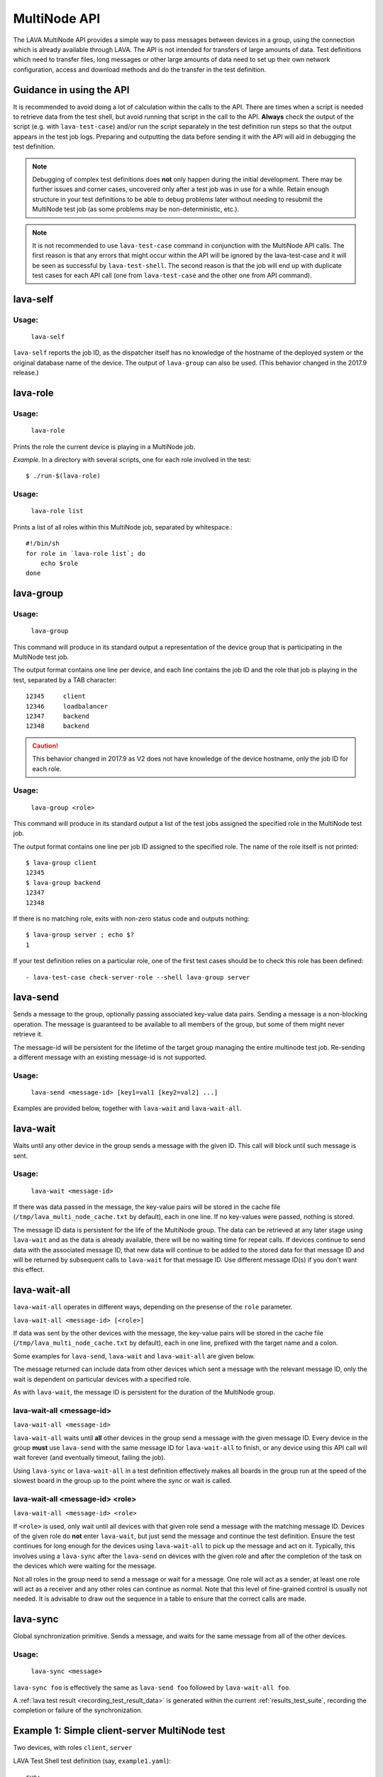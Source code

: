 .. index:: MultiNode API

.. _multinode_api:

MultiNode API
=============

The LAVA MultiNode API provides a simple way to pass messages between devices in
a group, using the connection which is already available through LAVA. The API is
not intended for transfers of large amounts of data. Test definitions which need to
transfer files, long messages or other large amounts of data need to set up
their own network configuration, access and download methods and do the
transfer in the test definition.

Guidance in using the API
-------------------------

It is recommended to avoid doing a lot of calculation within the calls to the
API. There are times when a script is needed to retrieve data from the test
shell, but avoid running that script in the call to the API.
**Always** check the output of the script (e.g. with ``lava-test-case``) and/or
run the script separately in the test definition run steps so that the output
appears in the test job logs. Preparing and outputting the data before sending
it with the API will aid in debugging the test definition.

.. note:: Debugging of complex test definitions does **not** only happen during
   the initial development. There may be further issues and corner cases,
   uncovered only after a test job was in use for a while. Retain enough
   structure in your test definitions to be able to debug problems later
   without needing to resubmit the MultiNode test job (as some problems may
   be non-deterministic, etc.).

.. note:: It is not recommended to use ``lava-test-case`` command in
          conjunction with the MultiNode API calls. The first reason is that
          any errors that might occur within the API will be ignored by the
          lava-test-case and it will be seen as successful by
          ``lava-test-shell``. The second reason is that the job will end up with
          duplicate test cases for each API call (one from ``lava-test-case``
          and the other one from API command).

.. seealso:: :ref:`Limitations of hacking sessions <hacking_session_limitations>`

.. index:: lava-self

.. _lava_self:

lava-self
---------

Usage:
^^^^^^
 ``lava-self``

``lava-self`` reports the job ID, as the dispatcher itself has no
knowledge of the hostname of the deployed system or the original database
name of the device. The output of ``lava-group`` can also be used. (This
behavior changed in the 2017.9 release.)

.. index:: lava-role

.. _lava_role:

lava-role
---------

Usage:
^^^^^^
 ``lava-role``

Prints the role the current device is playing in a MultiNode job.

*Example.* In a directory with several scripts, one for each role involved in
the test::

    $ ./run-$(lava-role)

Usage:
^^^^^^
 ``lava-role list``

Prints a list of all roles within this MultiNode job, separated by
whitespace.::

    #!/bin/sh
    for role in `lava-role list`; do
        echo $role
    done

.. comment FIXME: seealso :ref:`use_case_four`

.. index:: lava-group

.. _lava_group:

lava-group
----------

Usage:
^^^^^^
 ``lava-group``

This command will produce in its standard output a representation of the device
group that is participating in the MultiNode test job.

The output format contains one line per device, and each line contains the
job ID and the role that job is playing in the test, separated by a TAB
character::

    12345     client
    12346     loadbalancer
    12347     backend
    12348     backend

.. caution:: This behavior changed in 2017.9 as V2 does not have knowledge
   of the device hostname, only the job ID for each role.

Usage:
^^^^^^
 ``lava-group <role>``

This command will produce in its standard output a list of the test jobs
assigned the specified role in the MultiNode test job.

The output format contains one line per job ID assigned to the specified role.
The name of the role itself is not printed::

    $ lava-group client
    12345
    $ lava-group backend
    12347
    12348

If there is no matching role, exits with non-zero status code and outputs
nothing::

    $ lava-group server ; echo $?
    1

If your test definition relies on a particular role, one of the first test
cases should be to check this role has been defined::

  - lava-test-case check-server-role --shell lava-group server

.. comment FIXME: seealso:: :ref:`use_case_four`

.. index:: lava-send

.. _lava_send:

lava-send
---------

Sends a message to the group, optionally passing associated key-value data
pairs. Sending a message is a non-blocking operation. The message is guaranteed
to be available to all members of the group, but some of them might never
retrieve it.

The message-id will be persistent for the lifetime of the target group managing
the entire multinode test job. Re-sending a different message with an existing
message-id is not supported.

Usage:
^^^^^^
 ``lava-send <message-id> [key1=val1 [key2=val2] ...]``

Examples are provided below, together with ``lava-wait`` and
``lava-wait-all``.

.. index:: lava-wait

.. _lava_wait:

lava-wait
---------

Waits until any other device in the group sends a message with the given ID.
This call will block until such message is sent.

Usage:
^^^^^^
 ``lava-wait <message-id>``

If there was data passed in the message, the key-value pairs will be stored in
the cache file (``/tmp/lava_multi_node_cache.txt`` by default), each in one line.
If no key-values were passed, nothing is stored.

The message ID data is persistent for the life of the MultiNode group. The data
can be retrieved at any later stage using ``lava-wait`` and as the data is
already available, there will be no waiting time for repeat calls. If devices
continue to send data with the associated message ID, that new data will continue
to be added to the stored data for that message ID and will be returned by subsequent
calls to ``lava-wait`` for that message ID. Use different message ID(s) if you
don't want this effect.

.. seealso:: :ref:`flow_tables`

.. index:: lava-wait-all

.. _lava_wait_all:

lava-wait-all
-------------

``lava-wait-all`` operates in different ways, depending on the presense of the
``role`` parameter.

``lava-wait-all <message-id> [<role>]``

If data was sent by the other devices with the message, the key-value pairs
will be stored in the cache file (``/tmp/lava_multi_node_cache.txt`` by default),
each in one line, prefixed with the target name and a colon.

Some examples for ``lava-send``, ``lava-wait`` and ``lava-wait-all`` are given
below.

The message returned can include data from other devices which sent a message
with the relevant message ID, only the wait is dependent on particular devices
with a specified role.

As with ``lava-wait``, the message ID is persistent for the duration of the
MultiNode group.

lava-wait-all <message-id>
^^^^^^^^^^^^^^^^^^^^^^^^^^

``lava-wait-all <message-id>``

``lava-wait-all`` waits until **all** other devices in the group send a message
with the given message ID. Every device in the group **must** use ``lava-send``
with the same message ID for ``lava-wait-all`` to finish, or any device using
this API call will wait forever (and eventually timeout, failing the
job).

Using ``lava-sync`` or ``lava-wait-all`` in a test definition effectively makes
all boards in the group run at the speed of the slowest board in the group up
to the point where the sync or wait is called.

.. seealso:: :ref:`flow_tables`

lava-wait-all <message-id> <role>
^^^^^^^^^^^^^^^^^^^^^^^^^^^^^^^^^

``lava-wait-all <message-id> <role>``

If ``<role>`` is used, only wait until all devices with that given role send a
message with the matching message ID. Devices of the given role do **not**
enter ``lava-wait``, but just send the message and continue the test
definition. Ensure the test continues for long enough for the devices using
``lava-wait-all`` to pick up the message and act on it. Typically, this
involves using a ``lava-sync`` after the ``lava-send`` on devices with the
given role and after the completion of the task on the devices which were
waiting for the message.

Not all roles in the group need to send a message or wait for a message. One
role will act as a sender, at least one role will act as a receiver and any
other roles can continue as normal. Note that this level of fine-grained control
is usually not needed. It is advisable to draw out the sequence in a table to
ensure that the correct calls are made.

.. seealso:: :ref:`flow_tables`

.. index:: lava-sync

.. _lava_sync:

lava-sync
---------

Global synchronization primitive. Sends a message, and waits for the same
message from all of the other devices.

Usage:
^^^^^^
 ``lava-sync <message>``

``lava-sync foo`` is effectively the same as ``lava-send foo`` followed by
``lava-wait-all foo``.

A :ref:`lava test result <recording_test_result_data>` is generated within the
current :ref:`results_test_suite`, recording the completion or failure of the
synchronization.

.. seealso:: :ref:`flow_tables`

Example 1: Simple client-server MultiNode test
----------------------------------------------

Two devices, with roles ``client``, ``server``

LAVA Test Shell test definition (say, ``example1.yaml``)::

    run:
        steps:
            - ./run-`lava-role`.sh

The test image or the test definition would then provide two scripts, with only
one being run on each device, according to the role specified.

``run-server.sh``::

    #!/bin/sh

    SPACE=`df -h | grep "/$" | awk '{print $4}'`
    echo $SPACE
    lava-send server-ready free-space=$SPACE

Notes:

* To make use of the server-ready message, some kind of client needs
  to do a ``lava-wait server-ready``

``run-client.sh``::

    #!/bin/sh

    lava-wait server-ready
    free-space=$(cat /tmp/lava_multi_node_cache.txt | cut -d = -f 2)
    echo "The free disk space on server is ${free-space}"

Notes:

* The client waits for the server-ready message then get the data
  which was sent by server from /tmp/lava_multi_node_cache.txt

Example 2: iperf client-server test
-----------------------------------

Two devices, with roles ``client``, ``server``

LAVA Test Shell test definition (say, ``example1.yaml``)::

    run:
        steps:
            - ./run-`lava-role`.sh

The test image or the test definition would then provide two scripts, with only
one being run on each device, according to the role specified.

``run-server.sh``::

    #!/bin/sh

    iperf -s &
    echo $! > /tmp/iperf-server.pid
    IP=`ip route get 8.8.8.8 | head -n 1 | awk '{print $NF}'`
    echo $IP
    lava-send server-ready server-ip=$IP
    lava-wait client-done
    kill -9 `cat /tmp/iperf-server.pid`

Notes:

* iperf server process needs to be run in the background to wait for
  the connection from the client and the process id will be stored
  somewhere for later use.
* To make use of the server-ready message, some kind of client needs
  to do a ``lava-wait server-ready``
* There needs to be a support on a client to do the ``lava-send
  client-done`` or the server role will fail with a timeout.
* If there was more than one client, the server could call
  ``lava-wait-all client-done`` instead.
* iperf server process must be killed after getting client-done
  message, otherwise the test job will not proceed.


``run-client.sh``::

    #!/bin/sh

    lava-wait server-ready
    server=$(cat /tmp/lava_multi_node_cache.txt | cut -d = -f 2)
    iperf -c $server
    # ... do something with output ...
    lava-send client-done

Notes:

* The client waits for the server-ready message as its first task,
  then does some work, then sends a "done" message so that the server can
  move on and do other tests.

Example 3: variable number of clients
-------------------------------------

``run-server.sh``::

    #!/bin/sh

    start-server
    lava-sync ready
    lava-sync done

``run-client.sh``::

    #!/bin/sh

    # refer to the server by name, assume internal DNS works
    server=$(lava-group | grep 'server$' | cut -f 1)

    lava-sync ready
    run-client
    lava-sync done

Example 4: peer-to-peer application
-----------------------------------

Single role: ``peer``, any number of devices

``run-peer.sh``::

    #!bin/sh

    initialize-data
    start-p2p-service
    lava-sync running

    push-data
    for peer in $(lava-group | cut -f 1); do
        if [ $peer != $(lava-self) ]; then
            query-data $peer
        fi
    done

.. _flow_tables:

Using a flow table to plan the job
----------------------------------

Synchronization of any type needs to be planned and the simplest way to manage
the messages between roles within a group is to set out a strict table of the
flow.

Set out the call and leave blank rows until that call is matched by the
appropriate roles, to represent the time that the devices with that role will
block in a wait loop with the coordinator.

+-----------------+----------------------------+-----------------+
| Server          | Client                     | Observer        |
+=================+============================+=================+
| deploy & boot   | deploy & boot              | deploy & boot   |
+-----------------+----------------------------+-----------------+
| lava-sync start | lava-sync start            | lava-sync start |
+-----------------+----------------------------+-----------------+
| server_start.sh | lava-wait-all ready server | lava-sync fin   |
+-----------------+----------------------------+-----------------+
| lava-send ready |                            |                 |
+-----------------+----------------------------+-----------------+
| lava-sync fin   | client-tasks.sh            |                 |
+-----------------+----------------------------+-----------------+
|                 | lava-sync fin              |                 |
+-----------------+----------------------------+-----------------+

In this overly simplistic table, the Observer role really has nothing useful to
do but to demonstrate that it will spend most of it's time in ``lava-sync
fin``.

All roles will wait in ``lava-sync start`` until all deploy and boot operations
(or whatever other tasks are put ahead of the call to ``lava-sync``) are
complete. The flow table does not include this delay.

The Server role runs a script to start a service, sending "ready" when the script
returns.

The Client role waits until all devices with the Server role have completed
``lava-send ready``. Observer is unaffected and Server moves directly into the
``lava-sync fin``. Once the Client completes ``lava-wait-all ready server``,
the Client can run the client tasks script. That script finally puts the
devices with the Client role into ``lava-sync fin`` at which point, the Client
role receives the message that everyone else is already in that sync, the sync
completes and the flow table ends.

Tables like this also help visualize how long the timeouts need to be to allow
the Observer role to wait for all the server tasks and all the client tasks to
complete.
